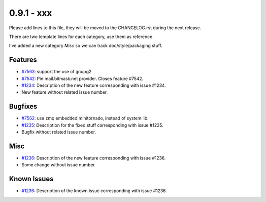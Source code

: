 0.9.1 - xxx
+++++++++++++++++++++++++++++++

Please add lines to this file, they will be moved to the CHANGELOG.rst during
the next release.

There are two template lines for each category, use them as reference.

I've added a new category `Misc` so we can track doc/style/packaging stuff.

Features
~~~~~~~~
- `#7563 <https://leap.se/code/issues/7563>`_: support the use of gnupg2
- `#7542 <https://leap.se/code/issues/7542>`_: Pin mail.bitmask.net provider. Closes feature #7542.
- `#1234 <https://leap.se/code/issues/1234>`_: Description of the new feature corresponding with issue #1234.
- New feature without related issue number.

Bugfixes
~~~~~~~~
- `#7562 <https://leap.se/code/issues/7562>`_: use zmq embedded minitornado, instead of system lib.
- `#1235 <https://leap.se/code/issues/1235>`_: Description for the fixed stuff corresponding with issue #1235.
- Bugfix without related issue number.

Misc
~~~~
- `#1236 <https://leap.se/code/issues/1236>`_: Description of the new feature corresponding with issue #1236.
- Some change without issue number.

Known Issues
~~~~~~~~~~~~

- `#1236 <https://leap.se/code/issues/1236>`_: Description of the known issue corresponding with issue #1236.

